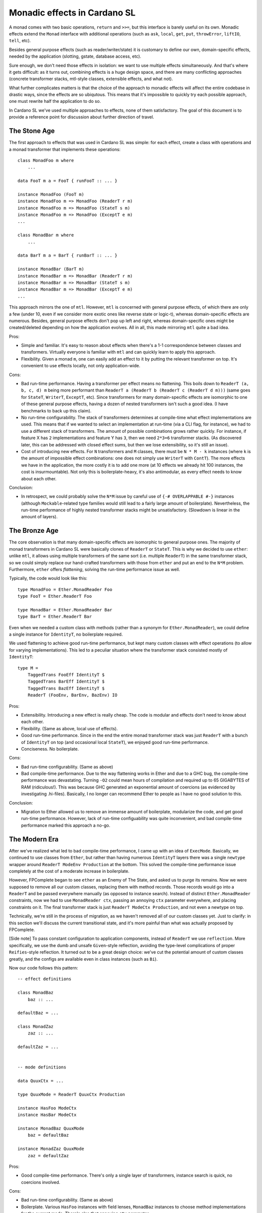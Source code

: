 ===============================
 Monadic effects in Cardano SL
===============================

A monad comes with two basic operations, ``return`` and ``>>=``, but this
interface is barely useful on its own. Monadic effects extend the ``Monad``
interface with additional operations (such as ``ask``, ``local``, ``get``,
``put``, ``throwError``, ``liftIO``, ``tell``, etc).

Besides general purpose effects (such as reader/writer/state) it is customary to
define our own, domain-specific effects, needed by the application (slotting,
gstate, database access, etc).

Sure enough, we don't need those effects in isolation: we want to use multiple
effects simultaneously. And that's where it gets difficult: as it turns out,
combining effects is a huge design space, and there are many conflicting
approaches (concrete transformer stacks, mtl-style classes, extensible effects,
and what not).

What further complicates matters is that the choice of the approach to monadic
effects will affect the entire codebase in drastic ways, since the effects are
so ubiqutous. This means that it's impossible to quickly try each possible
approach, one must rewrite half the application to do so.

In Cardano SL we've used multiple approaches to effects, none of them
satisfactory. The goal of this document is to provide a reference point for
discussion about further direction of travel.

The Stone Age
-------------

The first approach to effects that was used in Cardano SL was simple: for each
effect, create a class with operations and a monad transformer that implements
these operations::

    class MonadFoo m where
        ...

    data FooT m a = FooT { runFooT :: ... }

    instance MonadFoo (FooT m)
    instance MonadFoo m => MonadFoo (ReaderT r m)
    instance MonadFoo m => MonadFoo (StateT s m)
    instance MonadFoo m => MonadFoo (ExceptT e m)
    ...

    class MonadBar m where
        ...

    data BarT m a = BarT { runBarT :: ... }

    instance MonadBar (BarT m)
    instance MonadBar m => MonadBar (ReaderT r m)
    instance MonadBar m => MonadBar (StateT s m)
    instance MonadBar m => MonadBar (ExceptT e m)
    ...

This approach mirrors the one of ``mtl``. However, ``mtl`` is concerned with
general purpose effects, of which there are only a few (under 10, even if we
consider more exotic ones like reverse state or logic-t), whereas
domain-specific effects are numerous. Besides, general purpose effects don't pop
up left and right, whereas domain-specific ones might be created/deleted
depending on how the application evolves. All in all, this made mirroring
``mtl`` quite a bad idea.

Pros:

* Simple and familiar. It's easy to reason about effects when there's a 1-1
  correspondence between classes and transformers. Virtually everyone is
  familiar with ``mtl`` and can quickly learn to apply this approach.

* Flexibility. Given a monad ``m``, one can easily add an effect to it by
  putting the relevant transformer on top. It's convenient to use effects
  locally, not only application-wide.

Cons:

* Bad run-time performance. Having a transformer per effect means no flattening.
  This boils down to ``ReaderT (a, b, c, d) m`` being more performant than
  ``ReaderT a (ReaderT b (ReaderT c (ReaderT d m)))`` (same goes for ``StateT``,
  ``WriterT``, ``ExceptT``, etc). Since transformers for many domain-specific
  effects are isomorphic to one of these general purpose effects, having a dozen
  of nested transformers isn't such a good idea. (I have benchmarks to back up
  this claim).

* No run-time configurability. The stack of transformers determines at
  compile-time what effect implementations are used. This means that if we
  wanted to select an implementation at run-time (via a CLI flag, for instance),
  we had to use a different stack of transformers. The amount of possible
  combinations grows rather quickly. For instance, if feature X has ``2``
  implementations and feature Y has ``3``, then we need ``2*3=6`` transformer
  stacks. (As discovered later, this can be addressed with closed effect sums,
  but then we lose extensibility, so it's still an issue).

* Cost of introducing new effects. For ``N`` transformers and ``M`` classes,
  there must be ``N * M - k`` instances (where ``k`` is the amount of impossible
  effect combinations: one does not simply use ``WriterT`` with ``ContT``). The
  more effects we have in the application, the more costly it is to add one more
  (at 10 effects we already hit 100 instances, the cost is insurmountable). Not
  only this is boilerplate-heavy, it's also antimodular, as every effect needs
  to know about each other.

Conclusion:

* In retrospect, we could probably solve the ``N*M`` issue by careful use of
  ``{-# OVERLAPPABLE #-}`` instances (although ``Mockable``-related type
  families would still lead to a fairly large amount of boilerplate).
  Nevertheless, the run-time performance of highly nested transformer stacks
  might be unsatisfactory. (Slowdown is linear in the amount of layers).


The Bronze Age
--------------

The core observation is that many domain-specific effects are isomorphic to
general purpose ones. The majority of monad transformers in Cardano SL were
basically clones of ``ReaderT`` or ``StateT``. This is why we decided to use
``ether``: unlike ``mtl``, it allows using multiple transformers of the same
sort (i.e. multiple ``ReaderT``) in the same transformer stack, so we could
simply replace our hand-crafted transformers with those from ``ether`` and put
an end to the ``N*M`` problem. Furthermore, ``ether`` offers *flattening*,
solving the run-time performance issue as well.

Typically, the code would look like this::

    type MonadFoo = Ether.MonadReader Foo
    type FooT = Ether.ReaderT Foo

    type MonadBar = Ether.MonadReader Bar
    type BarT = Ether.ReaderT Bar

Even when we needed a custom class with methods (rather than a synonym for
``Ether.MonadReader``), we could define a single instance for ``IdentityT``, no
boilerplate required.

We used flattening to achieve good run-time performance, but kept many custom
classes with effect operations (to allow for varying implementations). This led
to a peculiar situation where the transformer stack consisted mostly of
``IdentityT``::

    type M =
        TaggedTrans FooEff IdentityT $
        TaggedTrans BarEff IdentityT $
        TaggedTrans BazEff IdentityT $
        ReaderT (FooEnv, BarEnv, BazEnv) IO

Pros:

* Extensibility. Introducing a new effect is really cheap. The code is modular
  and effects don't need to know about each other.

* Flexibility. (Same as above, local use of effects).

* Good run-time performance. Since in the end the entire monad transformer stack
  was just ``ReaderT`` with a bunch of ``IdentityT`` on top (and occasional
  local ``StateT``), we enjoyed good run-time performance.

* Conciseness. No boilerplate.

Cons:

* Bad run-time configurability. (Same as above)

* Bad compile-time performance. Due to the way flattening works in Ether and due
  to a GHC bug, the compile-time performance was devastating. Turning ``-O2``
  could mean hours of compilation and required up to 65 GIGABYTES of RAM
  (ridiculous!). This was because GHC generated an exponential amount of
  coercions (as evidenced by investigating .hi-files). Basically, I no longer
  can recommend Ether to people as I have no good solution to this.

Conclusion:

* Migration to Ether allowed us to remove an immense amount of boilerplate,
  modularize the code, and get good run-time performance. However, lack of
  run-time configuability was quite inconvenient, and bad compile-time
  performance marked this approach a no-go.

The Modern Era
--------------

After we've realized what led to bad compile-time performance, I came up with an
idea of ``ExecMode``. Basically, we continued to use classes from ``Ether``, but
rather than having numerous ``IdentityT`` layers there was a single ``newtype``
wrapper around ``ReaderT ModeEnv Production`` at the bottom. This solved the
compile-time performance issue completely at the cost of a moderate increase in
boilerplate.

However, FPComplete began to see ``ether`` as an Enemy of The State, and asked
us to purge its remains. Now we were supposed to remove all our custom classes,
replacing them with method records. Those records would go into a ``ReaderT``
and be passed everywhere manually (as opposed to instance search). Instead of
distinct ``Ether.MonadReader`` constraints, now we had to use ``MonadReader
ctx``, passing an annoying ``ctx`` parameter everywhere, and placing constraints
on it. The final transformer stack is just ``ReaderT ModeCtx Production``, and
not even a newtype on top.

Technically, we're still in the process of migration, as we haven't removed all
of our custom classes yet. Just to clarify: in this section we'll discuss the
current transitional state, and it's more painful than what was actually
proposed by FPComplete.

[Side note] To pass constant configuration to application components, instead of
``ReaderT`` we use ``reflection``. More specifically, we use the dumb and unsafe
``Given``-style reflection, avoiding the type-level complications of proper
``Reifies``-style reflection. It turned out to be a great design choice: we've
cut the potential amount of custom classes greatly, and the configs are
available even in class instances (such as ``Bi``).

Now our code follows this pattern::

    -- effect definitions

    class MonadBaz
        baz :: ...

    defaultBaz = ...

    class MonadZaz
        zaz :: ...

    defaultZaz = ...


    -- mode definitions

    data QuuxCtx = ...

    type QuuxMode = ReaderT QuuxCtx Production

    instance HasFoo ModeCtx
    instance HasBar ModeCtx

    instance MonadBaz QuuxMode
        baz = defaultBaz

    instance MonadZaz QuuxMode
        zaz = defaultZaz


Pros:

* Good compile-time performance. There's only a single layer of transformers,
  instance search is quick, no coercions involved.

Cons:

* Bad run-time configurability. (Same as above)

* Boilerplate. Various ``HasFoo`` instances with field lenses, ``MonadBaz``
  instances to choose method implementations for the current mode. There's also
  that annoying ``ctx`` parameter.

* Cost of introducing new modes. The approach is inflexible, as introducing a
  new mode has an extremely high cost (due to boilerplate). Assuming we want to
  avoid nested ``ReaderT``, adding one more field to the context requires a new
  mode.

* Lack of inheritance. It's hard to define one mode in terms of another, with
  only minor changes. Either it becomes hard to maintain consistency, or it
  becomes hard to do overrides (as happened to ``AuxxMode``).

* Volatile ``runReaderT``. It's difficult to reason about code when
  ``runReaderT`` might imply something besides supplyng the value of the
  ``ReaderT`` environment (handling ``MonadReader``). The situation arises
  because we define instances for ``ReaderT`` without a newtype (and sometimes
  even with ``{-# OVERLAPPING #-}``).

Conclusion:

* Current solution requires huge swaths of boilerplate code, it's hard to
  reason about the code, and it's inflexible. We must seek other options.

Future Plans
------------

Informed by previous failures, we are in a position to finally find a good
approach to monadic effects in our code. Ideally, with all of the pros and
none of the cons. So, to start, here's a checklist of properties we want:

* Flexibility. A flexible effect system allows to easily add an effect to a
  monadic stack locally, and to run effects partially and in arbitrary order.
  There also should be a way to have different implementations for the same
  effect.

* Extensibility. Adding a new effect must be cheap and modular. A thousand
  interconnected instances just won't cut it.

* Ease of use. We don't want to ``lift . lift . lift``.

* Compile-time performance. No type families, no instance search tricks. We've
  been bitten by this before. Keep it simple.

* Run-time performance. We want a flattened runtime representation for
  Reader-isomorphic effects.

* Run-time configurability. It's fine to keep track of effects themselves in the
  types, but the choice of an implementation must be delegated to terms. For
  instance, choosing between a real DB (RocksDB) and pure DB must be possible
  with a CLI option.

* Predictability. It must be easy manipulate effects in a predictable manner,
  without fearing that ``runReaderT`` will affect anything but ``MonadReader``.
